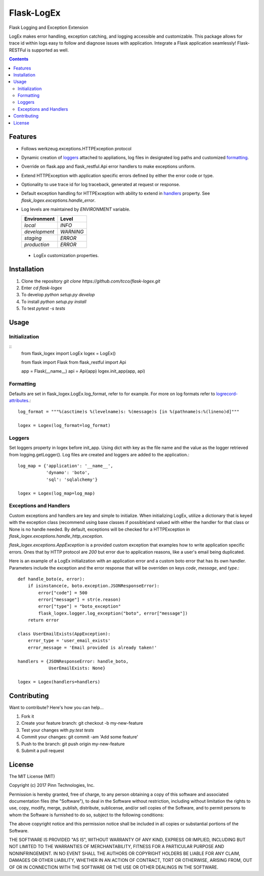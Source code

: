 ===========
Flask-LogEx
===========
Flask Logging and Exception Extension

LogEx makes error handling, exception catching, and logging
accessible and customizable. This package allows for trace id within
logs easy to follow and diagnose issues with application. Integrate
a Flask application seamlessly! Flask-RESTFul is supported as well.

.. contents::


Features
--------

* Follows werkzeug.exceptions.HTTPException protocol

* Dynamic creation of loggers_ attached to appliations, log files in designated log paths
  and customized formatting_.

* Override on flask.app and flask_restful.Api error handlers to make exceptions uniform.

* Extend HTTPException with application specific errors defined by either the error code or type.

* Optionality to use trace id for log traceback, generated at request or response.

* Default exception handling for HTTPException with ability to extend in handlers_ property.
  See `flask_logex.exceptions.handle_error`.

* Log levels are maintained by `ENVIRONMENT` variable.

  ============= =========
  Environment   Level
  ============= =========
  `local`        `INFO`
  `development`  `WARNING`
  `staging`      `ERROR`
  `production`   `ERROR`
  ============= =========

 * LogEx customization properties.

  =========== =================================================================================
  Property    Description
  =========== =================================================================================
  handlers    Dictionary keyed with exception and valued with either None or exception handler.
  log_format  Format of logging in log files.
  log_map     Dictionary keyed with name of log file and valued with logger name.
  cache       Werkzeug.contrib.cache object used to store traces of request of responses.
  trace_on    List of error codes intended to trace.
  =========== ================================================================================

Installation
------------

1. Clone the repository `git clone https://github.com/tcco/flask-logex.git`
2. Enter `cd flask-logex`
3. To develop `python setup.py develop`
4. To install `python setup.py install`
5. To test `pytest -s tests`

Usage
-----

Initialization
^^^^^^^^^^^^^^
::
    from flask_logex import LogEx
    logex = LogEx()

    from flask import Flask
    from flask_restful import Api

    app = Flask(__name__)
    api = Api(app)
    logex.init_app(app, api)

.. _formatting:

Formatting
^^^^^^^^^^
Defaults are set in flask_logex.LogEx.log_format, refer to for example. For more on log formats refer to `logrecord-attributes <https://docs.python.org/3/library/logging.html#logrecord-attributes>`_.::

    log_format = """%(asctime)s %(levelname)s: %(message)s [in %(pathname)s:%(lineno)d]"""

    logex = Logex(log_format=log_format)

.. _loggers:

Loggers
^^^^^^^
Set loggers property in logex before init_app. Using dict with key as the file name and the value as the logger retrieved from logging.getLogger(). Log files are created and loggers are added to the application.::

    log_map = {'application': '__name__',
               'dynamo': 'boto',
               'sql': 'sqlalchemy'}

    logex = Logex(log_map=log_map)

.. _handlers:

Exceptions and Handlers
^^^^^^^^^^^^^^^^^^^^^^^
Custom exceptions and handlers are key and simple to initialize. When initializing
LogEx, utilize a dictionary that is keyed with the exception class (recommend using
base classes if possible)and valued with either the handler for that class or None
is no handle needed. By default, exceptions will be checked for a HTTPException
in `flask_logex.exceptions.handle_http_exception`.

`flask_logex.exceptions.AppException` is a provided custom exception that examples
how to write application specific errors. Ones that by HTTP protocol are `200` but error
due to application reasons, like a user's email being duplicated.

Here is an example of a LogEx initialization with an application error and a
custom boto error that has its own handler. Parameters include the exception and
the error response that will be overriden on keys `code`, `message`, and `type`.::

    def handle_boto(e, error):
        if isinstance(e, boto.exception.JSONResponseError):
            error["code"] = 500
            error["message"] = str(e.reason)
            error["type"] = "boto_exception"
            flask_logex.logger.log_exception("boto", error["message"])
        return error

    class UserEmailExists(AppException):
        error_type = 'user_email_exists'
        error_message = 'Email provided is already taken!'

    handlers = {JSONResponseError: handle_boto,
                UserEmailExists: None}

    logex = Logex(handlers=handlers)

Contributing
------------

Want to contribute? Here's how you can help...

1. Fork it
2. Create your feature branch: git checkout -b my-new-feature
3. Test your changes with `py.test tests`
4. Commit your changes: git commit -am 'Add some feature'
5. Push to the branch: git push origin my-new-feature
6. Submit a pull request

License
-------

The MIT License (MIT)

Copyright (c) 2017 Pinn Technologies, Inc.

Permission is hereby granted, free of charge, to any person obtaining a copy of this software and associated documentation files (the "Software"), to deal in the Software without restriction, including without limitation the rights to use, copy, modify, merge, publish, distribute, sublicense, and/or sell copies of the Software, and to permit persons to whom the Software is furnished to do so, subject to the following conditions:

The above copyright notice and this permission notice shall be included in all copies or substantial portions of the Software.

THE SOFTWARE IS PROVIDED "AS IS", WITHOUT WARRANTY OF ANY KIND, EXPRESS OR IMPLIED, INCLUDING BUT NOT LIMITED TO THE WARRANTIES OF MERCHANTABILITY, FITNESS FOR A PARTICULAR PURPOSE AND NONINFRINGEMENT. IN NO EVENT SHALL THE AUTHORS OR COPYRIGHT HOLDERS BE LIABLE FOR ANY CLAIM, DAMAGES OR OTHER LIABILITY, WHETHER IN AN ACTION OF CONTRACT, TORT OR OTHERWISE, ARISING FROM, OUT OF OR IN CONNECTION WITH THE SOFTWARE OR THE USE OR OTHER DEALINGS IN THE SOFTWARE.
